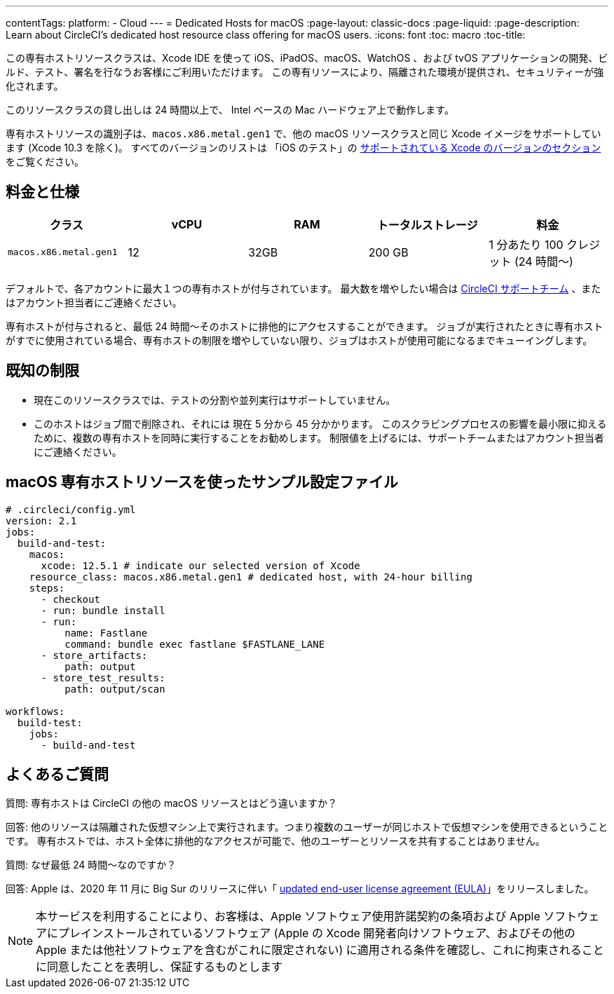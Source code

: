 ---

contentTags:
  platform:
  - Cloud
---
= Dedicated Hosts for macOS
:page-layout: classic-docs
:page-liquid:
:page-description: Learn about CircleCI's dedicated host resource class offering for macOS users.
:icons: font
:toc: macro
:toc-title:

この専有ホストリソースクラスは、Xcode IDE を使って iOS、iPadOS、macOS、WatchOS 、および tvOS アプリケーションの開発、ビルド、テスト、署名を行なうお客様にご利用いただけます。 この専有リソースにより、隔離された環境が提供され、セキュリティーが強化されます。

このリソースクラスの貸し出しは 24 時間以上で、 Intel ベースの Mac ハードウェア上で動作します。

専有ホストリソースの識別子は、`macos.x86.metal.gen1` で、他の macOS リソースクラスと同じ Xcode イメージをサポートしています (Xcode 10.3 を除く)。 すべてのバージョンのリストは 「iOS のテスト」の https://circleci.com/docs/ja/using-macos/#supported-xcode-versions[サポートされている Xcode のバージョンのセクション] をご覧ください。

[#pricing-and-specs]
== 料金と仕様

[.table.table-striped]
[cols=5*, options="header", stripes=even]
|===
|クラス
|vCPU
|RAM
|トータルストレージ
|料金

|`macos.x86.metal.gen1`
|12
|32GB
|200 GB
|1 分あたり 100 クレジット (24 時間〜)
|===

デフォルトで、各アカウントに最大１つの専有ホストが付与されています。 最大数を増やしたい場合は https://support.circleci.com/hc/ja/requests/new[CircleCI サポートチーム] 、またはアカウント担当者にご連絡ください。

専有ホストが付与されると、最低 24 時間〜そのホストに排他的にアクセスすることができます。 ジョブが実行されたときに専有ホストがすでに使用されている場合、専有ホストの制限を増やしていない限り、ジョブはホストが使用可能になるまでキューイングします。

[#known-limitations]
== 既知の制限

- 現在このリソースクラスでは、テストの分割や並列実行はサポートしていません。
- このホストはジョブ間で削除され、それには 現在 5 分から 45 分かかります。 このスクラビングプロセスの影響を最小限に抑えるために、複数の専有ホストを同時に実行することをお勧めします。 制限値を上げるには、サポートチームまたはアカウント担当者にご連絡ください。

[#example-configuration-file-using-macos-dedicated-host-resources]
== macOS 専有ホストリソースを使ったサンプル設定ファイル

```yaml
# .circleci/config.yml
version: 2.1
jobs:
  build-and-test:
    macos:
      xcode: 12.5.1 # indicate our selected version of Xcode
    resource_class: macos.x86.metal.gen1 # dedicated host, with 24-hour billing
    steps:
      - checkout
      - run: bundle install
      - run:
          name: Fastlane
          command: bundle exec fastlane $FASTLANE_LANE
      - store_artifacts:
          path: output
      - store_test_results:
          path: output/scan

workflows:
  build-test:
    jobs:
      - build-and-test
```

[#faq]
== よくあるご質問

質問: 専有ホストは CircleCI の他の macOS リソースとはどう違いますか？

回答: 他のリソースは隔離された仮想マシン上で実行されます。つまり複数のユーザーが同じホストで仮想マシンを使用できるということです。 専有ホストでは、ホスト全体に排他的なアクセスが可能で、他のユーザーとリソースを共有することはありません。

質問: なぜ最低 24 時間〜なのですか？

回答: Apple は、2020 年 11 月に Big Sur のリリースに伴い「 https://www.apple.com/legal/sla/docs/macOSBigSur.pdf[updated end-user license agreement (EULA)]」をリリースしました。 

NOTE: 本サービスを利用することにより、お客様は、Apple ソフトウェア使用許諾契約の条項および Apple ソフトウェアにプレインストールされているソフトウェア (Apple の Xcode 開発者向けソフトウェア、およびその他の Apple または他社ソフトウェアを含むがこれに限定されない) に適用される条件を確認し、これに拘束されることに同意したことを表明し、保証するものとします